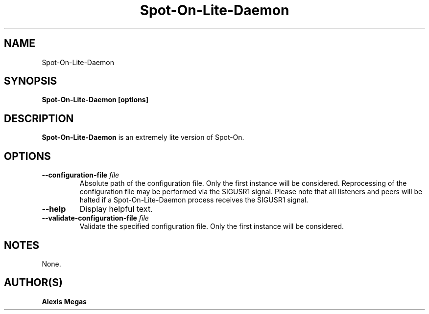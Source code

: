.TH Spot-On-Lite-Daemon 1 "February 21, 2018"
.SH NAME
Spot-On-Lite-Daemon
.SH SYNOPSIS
.B Spot-On-Lite-Daemon [options]
.SH DESCRIPTION
.B Spot-On-Lite-Daemon
is an extremely lite version of Spot-On.
.SH OPTIONS
.TP
.BI --configuration-file " file"
Absolute path of the configuration file. Only the first instance will be considered. Reprocessing of the configuration file may be performed via the SIGUSR1 signal. Please note that all listeners and peers will be halted if a Spot-On-Lite-Daemon process receives the SIGUSR1 signal.
.TP
.BI --help
Display helpful text.
.TP
.BI --validate-configuration-file " file"
Validate the specified configuration file. Only the first instance will be considered.
.SH NOTES
None.
.SH AUTHOR(S)
.B Alexis Megas
